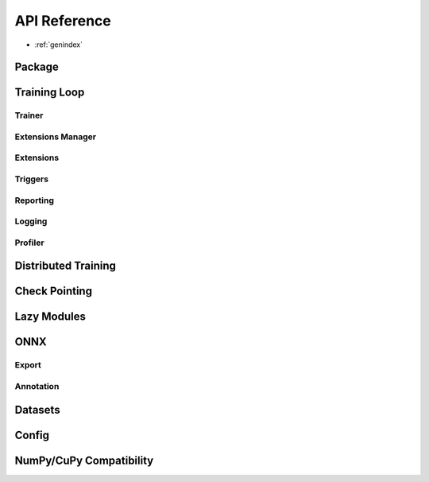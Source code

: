 API Reference
=============

* :ref:`genindex`

Package
-------
.. autosummary::
   :toctree: generated/
   :recursive:
   
   pytorch_pfn_extras


Training Loop
------------------

Trainer
~~~~~~~~~~~~~~~~~~~~~~~~~~~~~

.. autosummary::

   pytorch_pfn_extras.engine.create_trainer
   pytorch_pfn_extras.engine.create_evaluator
   pytorch_pfn_extras.handler.BaseLogic
   pytorch_pfn_extras.handler.Logic
   pytorch_pfn_extras.handler.BaseHandler
   pytorch_pfn_extras.handler.Handler
   pytorch_pfn_extras.runtime.BaseRuntime
   pytorch_pfn_extras.runtime.PyTorchRuntime


Extensions Manager
~~~~~~~~~~~~~~~~~~

.. autosummary::

   pytorch_pfn_extras.training.ExtensionsManager
   pytorch_pfn_extras.training.IgniteExtensionsManager

Extensions
~~~~~~~~~~

.. autosummary::

   pytorch_pfn_extras.training.extension.make_extension
   pytorch_pfn_extras.training.extension.Extension
   pytorch_pfn_extras.training.extension.ExtensionEntry


.. autosummary::

   pytorch_pfn_extras.training.extensions.BestValue
   pytorch_pfn_extras.training.extensions.Evaluator
   pytorch_pfn_extras.training.extensions.LogReport
   pytorch_pfn_extras.training.extensions.MaxValue
   pytorch_pfn_extras.training.extensions.MicroAverage
   pytorch_pfn_extras.training.extensions.MinValue
   pytorch_pfn_extras.training.extensions.observe_lr
   pytorch_pfn_extras.training.extensions.observe_value
   pytorch_pfn_extras.training.extensions.ParameterStatistics
   pytorch_pfn_extras.training.extensions.PlotReport
   pytorch_pfn_extras.training.extensions.PrintReport
   pytorch_pfn_extras.training.extensions.ProgressBar
   pytorch_pfn_extras.training.extensions.ProfileReport
   pytorch_pfn_extras.training.extensions.snapshot
   pytorch_pfn_extras.training.extensions.Slack
   pytorch_pfn_extras.training.extensions.SlackWebhook
   pytorch_pfn_extras.training.extensions.VariableStatisticsPlot

Triggers
~~~~~~~~

.. autosummary::

   pytorch_pfn_extras.training.triggers.EarlyStoppingTrigger
   pytorch_pfn_extras.training.triggers.IntervalTrigger
   pytorch_pfn_extras.training.triggers.ManualScheduleTrigger
   pytorch_pfn_extras.training.triggers.BestValueTrigger
   pytorch_pfn_extras.training.triggers.MaxValueTrigger
   pytorch_pfn_extras.training.triggers.MinValueTrigger
   pytorch_pfn_extras.training.triggers.OnceTrigger
   pytorch_pfn_extras.training.triggers.TimeTrigger


Reporting
~~~~~~~~~

.. autosummary::

   pytorch_pfn_extras.reporting.Reporter
   pytorch_pfn_extras.reporting.report
   pytorch_pfn_extras.reporting.report_scope


Logging
~~~~~~~

.. autosummary::

   pytorch_pfn_extras.logging.get_logger

Profiler
~~~~~~~~

.. autosummary::

   pytorch_pfn_extras.profiler.TimeSummary.report

Distributed Training
---------------------

.. autosummary::

   pytorch_pfn_extras.nn.parallel.DistributedDataParallel
   pytorch_pfn_extras.distributed.initialize_ompi_environment


Check Pointing
---------------------

.. autosummary::

   pytorch_pfn_extras.utils.checkpoint


Lazy Modules
------------------

.. autosummary::

   pytorch_pfn_extras.nn.Ensure
   pytorch_pfn_extras.nn.ensure
   pytorch_pfn_extras.nn.LazyLinear
   pytorch_pfn_extras.nn.LazyConv1d
   pytorch_pfn_extras.nn.LazyConv2d
   pytorch_pfn_extras.nn.LazyConv3d
   pytorch_pfn_extras.nn.LazyBatchNorm1d
   pytorch_pfn_extras.nn.LazyBatchNorm2d
   pytorch_pfn_extras.nn.LazyBatchNorm3d


ONNX
------------------

Export
~~~~~~~

.. autosummary::

   pytorch_pfn_extras.onnx.export
   pytorch_pfn_extras.onnx.export_testcase


Annotation
~~~~~~~~~~~

.. autosummary::

   pytorch_pfn_extras.onnx.annotate
   pytorch_pfn_extras.onnx.apply_annotation
   pytorch_pfn_extras.onnx.scoped_anchor
   pytorch_pfn_extras.onnx.export
   pytorch_pfn_extras.onnx.export_testcase


Datasets
------------------------

.. autosummary::

   pytorch_pfn_extras.dataset.SharedDataset
   pytorch_pfn_extras.dataset.TabularDataset
   pytorch_pfn_extras.dataset.ItemNotFoundException


Config
------------------------

.. autosummary::

   pytorch_pfn_extras.config.Config

.. autosummary::

   pytorch_pfn_extras.config_types.optuna_types
   pytorch_pfn_extras.config_types.load_path_with_optuna_types


NumPy/CuPy Compatibility
------------------------

.. autosummary::

   pytorch_pfn_extras.from_ndarray
   pytorch_pfn_extras.as_ndarray
   pytorch_pfn_extras.get_xp
   pytorch_pfn_extras.as_numpy_dtype
   pytorch_pfn_extras.from_numpy_dtype

.. autosummary::

   pytorch_pfn_extras.cuda.stream
   pytorch_pfn_extras.cuda.use_torch_mempool_in_cupy
   pytorch_pfn_extras.cuda.use_default_mempool_in_cupy
